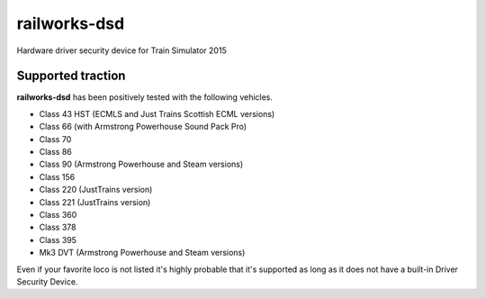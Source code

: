 railworks-dsd
=============

.. image:: https://ci.appveyor.com/api/projects/status/cmwsfb6jf2e5fq2t/branch/master?svg=true
   :target: https://ci.appveyor.com/project/centralniak/railworks-dsd

Hardware driver security device for Train Simulator 2015


Supported traction
------------------

**railworks-dsd** has been positively tested with the following vehicles.

* Class 43 HST (ECMLS and Just Trains Scottish ECML versions)
* Class 66 (with Armstrong Powerhouse Sound Pack Pro)
* Class 70
* Class 86
* Class 90 (Armstrong Powerhouse and Steam versions)
* Class 156
* Class 220 (JustTrains version)
* Class 221 (JustTrains version)
* Class 360
* Class 378
* Class 395
* Mk3 DVT (Armstrong Powerhouse and Steam versions)

Even if your favorite loco is not listed it's highly probable that it's supported as long as it does not have a built-in
Driver Security Device.
